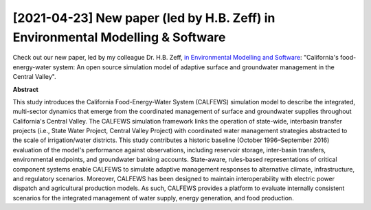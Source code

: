 .. grid:: 1 1 2 2
    :gutter: 0

    .. grid-item::

        .. card::
            :img-background: media/sacriver_crop-scaled.jpg

    .. grid-item::

        .. card::
            :img-background: media/lariver_crop-scaled.jpg

[2021-04-23] New paper (led by H.B. Zeff) in Environmental Modelling & Software
=================

Check out our new paper, led by my colleague Dr. H.B. Zeff, `in Environmental Modelling and Software <https://doi.org/10.1016/j.envsoft.2021.105052>`_: "California's food-energy-water system: An open source simulation model of adaptive surface and groundwater management in the Central Valley". 

**Abstract**

This study introduces the California Food-Energy-Water System (CALFEWS) simulation model to describe the integrated, multi-sector dynamics that emerge from the coordinated management of surface and groundwater supplies throughout California's Central Valley. The CALFEWS simulation framework links the operation of state-wide, interbasin transfer projects (i.e., State Water Project, Central Valley Project) with coordinated water management strategies abstracted to the scale of irrigation/water districts. This study contributes a historic baseline (October 1996–September 2016) evaluation of the model's performance against observations, including reservoir storage, inter-basin transfers, environmental endpoints, and groundwater banking accounts. State-aware, rules-based representations of critical component systems enable CALFEWS to simulate adaptive management responses to alternative climate, infrastructure, and regulatory scenarios. Moreover, CALFEWS has been designed to maintain interoperability with electric power dispatch and agricultural production models. As such, CALFEWS provides a platform to evaluate internally consistent scenarios for the integrated management of water supply, energy generation, and food production.

